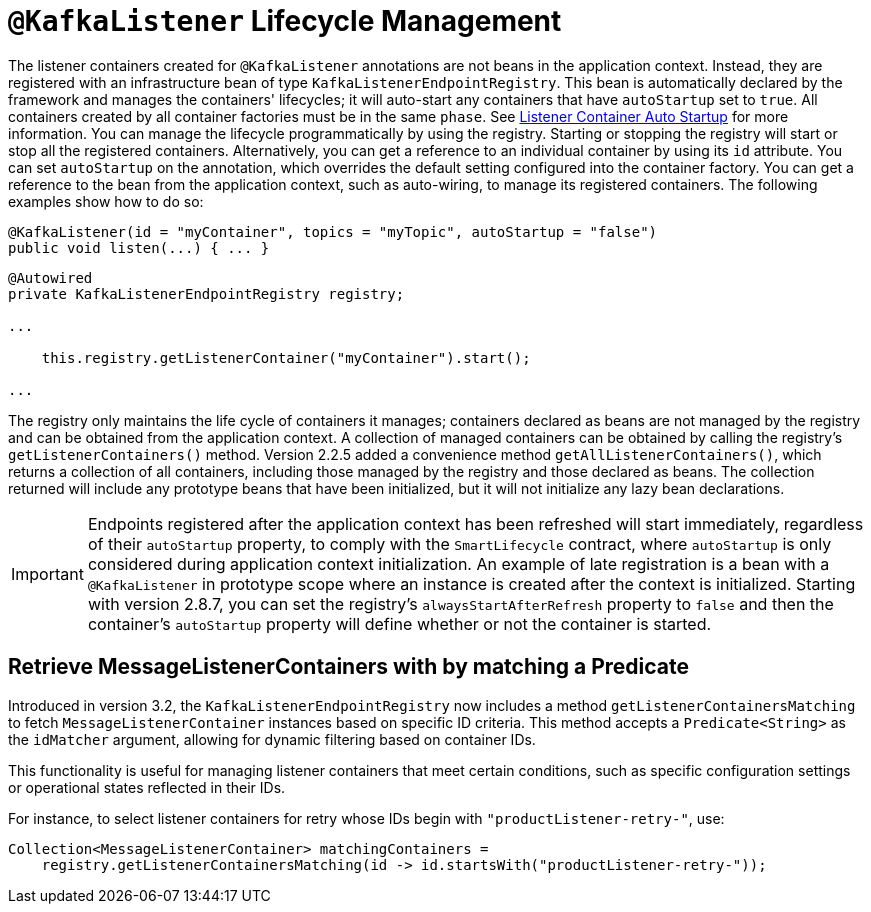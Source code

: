 [[kafkalistener-lifecycle]]
= `@KafkaListener` Lifecycle Management

The listener containers created for `@KafkaListener` annotations are not beans in the application context.
Instead, they are registered with an infrastructure bean of type `KafkaListenerEndpointRegistry`.
This bean is automatically declared by the framework and manages the containers' lifecycles; it will auto-start any containers that have `autoStartup` set to `true`.
All containers created by all container factories must be in the same `phase`.
See xref:kafka/receiving-messages/message-listener-container.adoc#container-auto-startup[Listener Container Auto Startup] for more information.
You can manage the lifecycle programmatically by using the registry.
Starting or stopping the registry will start or stop all the registered containers.
Alternatively, you can get a reference to an individual container by using its `id` attribute.
You can set `autoStartup` on the annotation, which overrides the default setting configured into the container factory.
You can get a reference to the bean from the application context, such as auto-wiring, to manage its registered containers.
The following examples show how to do so:

[source, java]
----
@KafkaListener(id = "myContainer", topics = "myTopic", autoStartup = "false")
public void listen(...) { ... }

----

[source, java]
----
@Autowired
private KafkaListenerEndpointRegistry registry;

...

    this.registry.getListenerContainer("myContainer").start();

...
----

The registry only maintains the life cycle of containers it manages; containers declared as beans are not managed by the registry and can be obtained from the application context.
A collection of managed containers can be obtained by calling the registry's `getListenerContainers()` method.
Version 2.2.5 added a convenience method `getAllListenerContainers()`, which returns a collection of all containers, including those managed by the registry and those declared as beans.
The collection returned will include any prototype beans that have been initialized, but it will not initialize any lazy bean declarations.

IMPORTANT: Endpoints registered after the application context has been refreshed will start immediately, regardless of their `autoStartup` property, to comply with the `SmartLifecycle` contract, where `autoStartup` is only considered during application context initialization.
An example of late registration is a bean with a `@KafkaListener` in prototype scope where an instance is created after the context is initialized.
Starting with version 2.8.7, you can set the registry's `alwaysStartAfterRefresh` property to `false` and then the container's `autoStartup` property will define whether or not the container is started.

[[get-listener-containers-matching]]
== Retrieve MessageListenerContainers with by matching a Predicate

Introduced in version 3.2, the `KafkaListenerEndpointRegistry` now includes a method
`getListenerContainersMatching` to fetch `MessageListenerContainer` instances based on specific ID criteria.
This method accepts a `Predicate<String>` as the `idMatcher` argument, allowing for dynamic filtering based on container IDs.

This functionality is useful for managing listener containers that meet certain conditions, such as
specific configuration settings or operational states reflected in their IDs.

For instance, to select listener containers for retry whose IDs begin with `"productListener-retry-"`, use:

```java
Collection<MessageListenerContainer> matchingContainers =
    registry.getListenerContainersMatching(id -> id.startsWith("productListener-retry-"));
```
